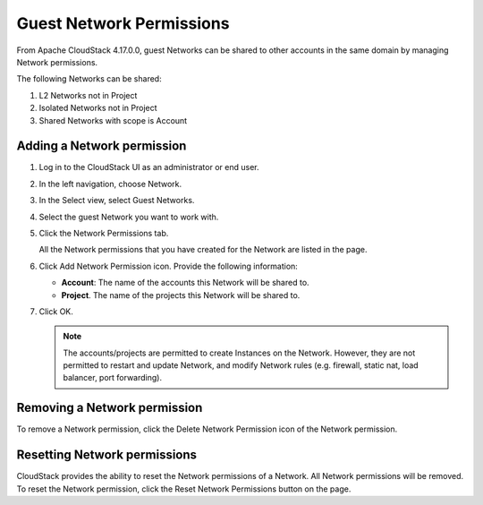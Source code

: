 .. Licensed to the Apache Software Foundation (ASF) under one
   or more contributor license agreements.  See the NOTICE file
   distributed with this work for additional information#
   regarding copyright ownership.  The ASF licenses this file
   to you under the Apache License, Version 2.0 (the
   "License"); you may not use this file except in compliance
   with the License.  You may obtain a copy of the License at
   http://www.apache.org/licenses/LICENSE-2.0
   Unless required by applicable law or agreed to in writing,
   software distributed under the License is distributed on an
   "AS IS" BASIS, WITHOUT WARRANTIES OR CONDITIONS OF ANY
   KIND, either express or implied.  See the License for the
   specific language governing permissions and limitations
   under the License.


Guest Network Permissions
-----------------------------

From Apache CloudStack 4.17.0.0, guest Networks can be shared to other
accounts in the same domain by managing Network permissions.

The following Networks can be shared:

#. L2 Networks not in Project

#. Isolated Networks not in Project

#. Shared Networks with scope is Account

Adding a Network permission
~~~~~~~~~~~~~~~~~~~~~~~~~~~~~~~~~~

#. Log in to the CloudStack UI as an administrator or end user.

#. In the left navigation, choose Network.

#. In the Select view, select Guest Networks.

#. Select the guest Network you want to work with.

#. Click the Network Permissions tab.

   All the Network permissions that you have created for the Network are
   listed in the page. |network-permissions.png|

#. Click Add Network Permission icon. Provide the following information:

   -  **Account**: The name of the accounts this Network will be shared to.

   -  **Project**. The name of the projects this Network will be shared to.

#. Click OK.

   .. note::
      The accounts/projects are permitted to create Instances on the Network.
      However, they are not permitted to restart and update Network, and
      modify Network rules (e.g. firewall, static nat, load balancer, port
      forwarding).


Removing a Network permission
~~~~~~~~~~~~~~~~~~~~~~~~~~~~~

To remove a Network permission, click the Delete Network Permission icon of
the Network permission. |delete-button.png|


Resetting Network permissions
~~~~~~~~~~~~~~~~~~~~~~~~~~~~~

CloudStack provides the ability to reset the Network permissions of a Network.
All Network permissions will be removed. To reset the Network permission, click
the Reset Network Permissions button on the page.


.. |network-permissions.png| image:: /_static/images/network-permissions.png
   :alt: network permissions.
.. |delete-button.png| image:: /_static/images/delete-button.png
   :alt: button to delete.
